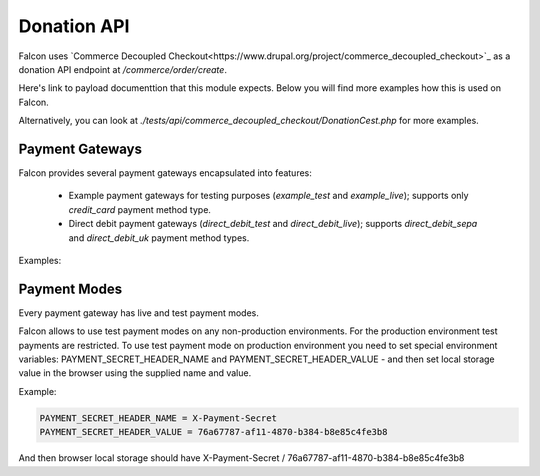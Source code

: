 Donation API
============

Falcon uses `Commerce Decoupled Checkout<https://www.drupal.org/project/commerce_decoupled_checkout>`_ as a donation API endpoint at `/commerce/order/create`.

Here's link to payload documenttion that this module expects. Below you will find more examples how this is used on Falcon.

Alternatively, you can look at `./tests/api/commerce_decoupled_checkout/DonationCest.php` for more examples.

Payment Gateways
----------------

Falcon provides several payment gateways encapsulated into features:

    - Example payment gateways for testing purposes (`example_test` and `example_live`); supports only `credit_card` payment method type.
    - Direct debit payment gateways (`direct_debit_test` and `direct_debit_live`); supports `direct_debit_sepa` and `direct_debit_uk` payment method types.

Examples:

.. code-block:: php
   :linenos:

   {
     "order": {
       "type": "donation"
       "field_appeal": 1 // Appeal ID,
       "order_items": [
         {
           "type": "donation",
           "field_donation_type": "single_donation",
           "purchased_entity": {
             "sku": "donation"
           },
           "unit_price": {
             "number": 15,
             "currency_code": "EUR",
           }
         }
       ],
     },
     "profile": {
       "field_first_name": "John",
       "field_last_name": "Snow",
       "field_phone": "88001234567",
       "field_contact_email": 1,
       "field_contact_phone": 0,
       "field_contact_post": 0,
       "field_contact_sms": 0,
       "address": {
         "country_code": "US",
         "address_line1": "1098 Alta Ave",
         "locality": "Mountain View",
         "administrative_area": "CA",
         "postal_code": "94043"
       }
     },
     "user": {
       "mail" : "test@systemseed.com",
     },
     "payment": {
       "gateway": "example_test",
       "type": "credit_card",
       "details": {
         "type": "visa",
         "number": "4111111111111111",
         "expiration": {
         "month": "01",
         "year": "2022"
       },
     },
   }

.. code-block:: php
   :linenos:

      {
        "order": {
          "type": "donation"
          "field_appeal": 1 // Appeal ID,
          "order_items": [
            {
              "type": "donation",
              "field_donation_type": "recurring_donation",
              "purchased_entity": {
                "sku": "donation"
              },
              "unit_price": {
                "number": 10,
                "currency_code": "EUR",
              }
            }
          ],
        },
        "profile": {
          "field_first_name": "John",
          "field_last_name": "Snow",
          "field_phone": "88001234567",
          "field_contact_email": 1,
          "field_contact_phone": 0,
          "field_contact_post": 0,
          "field_contact_sms": 0,
          "address": {
            "country_code": "US",
            "address_line1": "1098 Alta Ave",
            "locality": "Mountain View",
            "administrative_area": "CA",
            "postal_code": "94043"
          }
        },
        "user": {
          "mail" : "test@systemseed.com",
        },
        "payment": {
          "gateway": "direct_debit_test",
          "type": "direct_debit_sepa",
          "details": {
            "account_name": "John Snow",
            "swift": "BOFIIE2D",
            "iban": "DE89 3704 0044 0532 0130 00",
            "debit_date": 2,
            "accept_direct_debits": 1,
            "one_signatory": 1
          },
        },
      }

Payment Modes
-------------

Every payment gateway has live and test payment modes.

Falcon allows to use test payment modes on any non-production environments.
For the production environment test payments are restricted. To use test
payment mode on production environment you need to set special environment
variables: PAYMENT_SECRET_HEADER_NAME and PAYMENT_SECRET_HEADER_VALUE - and
then set local storage value in the browser using the supplied name and value.

Example:

.. code-block:: php

   PAYMENT_SECRET_HEADER_NAME = X-Payment-Secret
   PAYMENT_SECRET_HEADER_VALUE = 76a67787-af11-4870-b384-b8e85c4fe3b8

And then browser local storage should have
X-Payment-Secret / 76a67787-af11-4870-b384-b8e85c4fe3b8
